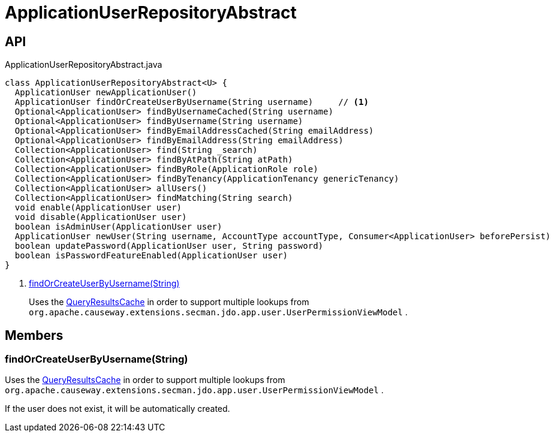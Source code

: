 = ApplicationUserRepositoryAbstract
:Notice: Licensed to the Apache Software Foundation (ASF) under one or more contributor license agreements. See the NOTICE file distributed with this work for additional information regarding copyright ownership. The ASF licenses this file to you under the Apache License, Version 2.0 (the "License"); you may not use this file except in compliance with the License. You may obtain a copy of the License at. http://www.apache.org/licenses/LICENSE-2.0 . Unless required by applicable law or agreed to in writing, software distributed under the License is distributed on an "AS IS" BASIS, WITHOUT WARRANTIES OR  CONDITIONS OF ANY KIND, either express or implied. See the License for the specific language governing permissions and limitations under the License.

== API

[source,java]
.ApplicationUserRepositoryAbstract.java
----
class ApplicationUserRepositoryAbstract<U> {
  ApplicationUser newApplicationUser()
  ApplicationUser findOrCreateUserByUsername(String username)     // <.>
  Optional<ApplicationUser> findByUsernameCached(String username)
  Optional<ApplicationUser> findByUsername(String username)
  Optional<ApplicationUser> findByEmailAddressCached(String emailAddress)
  Optional<ApplicationUser> findByEmailAddress(String emailAddress)
  Collection<ApplicationUser> find(String _search)
  Collection<ApplicationUser> findByAtPath(String atPath)
  Collection<ApplicationUser> findByRole(ApplicationRole role)
  Collection<ApplicationUser> findByTenancy(ApplicationTenancy genericTenancy)
  Collection<ApplicationUser> allUsers()
  Collection<ApplicationUser> findMatching(String search)
  void enable(ApplicationUser user)
  void disable(ApplicationUser user)
  boolean isAdminUser(ApplicationUser user)
  ApplicationUser newUser(String username, AccountType accountType, Consumer<ApplicationUser> beforePersist)
  boolean updatePassword(ApplicationUser user, String password)
  boolean isPasswordFeatureEnabled(ApplicationUser user)
}
----

<.> xref:#findOrCreateUserByUsername_String[findOrCreateUserByUsername(String)]
+
--
Uses the xref:refguide:applib:index/services/queryresultscache/QueryResultsCache.adoc[QueryResultsCache] in order to support multiple lookups from `org.apache.causeway.extensions.secman.jdo.app.user.UserPermissionViewModel` .
--

== Members

[#findOrCreateUserByUsername_String]
=== findOrCreateUserByUsername(String)

Uses the xref:refguide:applib:index/services/queryresultscache/QueryResultsCache.adoc[QueryResultsCache] in order to support multiple lookups from `org.apache.causeway.extensions.secman.jdo.app.user.UserPermissionViewModel` .

If the user does not exist, it will be automatically created.
